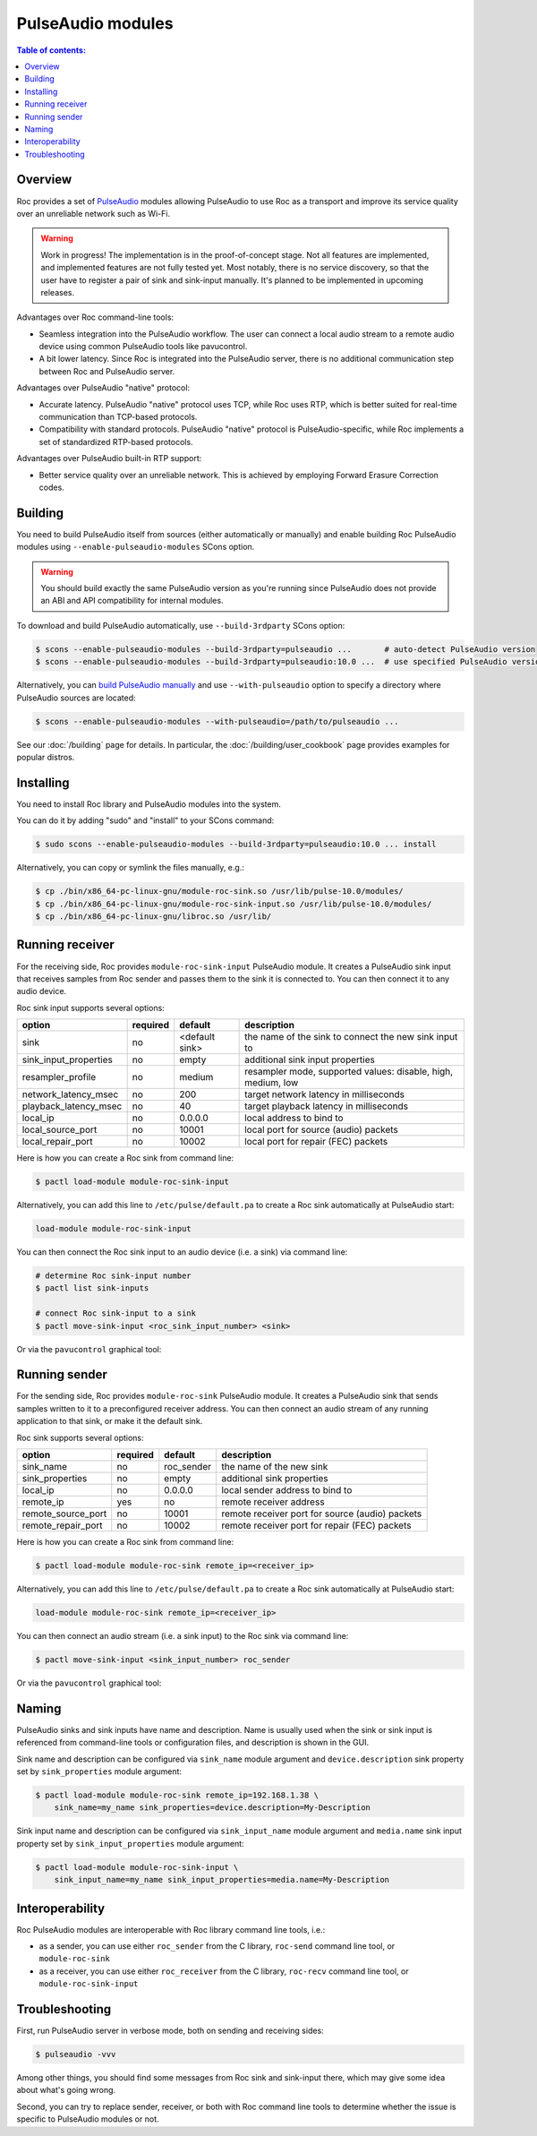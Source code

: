 PulseAudio modules
******************

.. contents:: Table of contents:
   :local:
   :depth: 1

Overview
========

Roc provides a set of `PulseAudio <https://www.freedesktop.org/wiki/Software/PulseAudio/>`_ modules allowing PulseAudio to use Roc as a transport and improve its service quality over an unreliable network such as Wi-Fi.

.. warning::

   Work in progress! The implementation is in the proof-of-concept stage. Not all features are implemented, and implemented features are not fully tested yet. Most notably, there is no service discovery, so that the user have to register a pair of sink and sink-input manually. It's planned to be implemented in upcoming releases.

Advantages over Roc command-line tools:

- Seamless integration into the PulseAudio workflow. The user can connect a local audio stream to a remote audio device using common PulseAudio tools like pavucontrol.

- A bit lower latency. Since Roc is integrated into the PulseAudio server, there is no additional communication step between Roc and PulseAudio server.

Advantages over PulseAudio "native" protocol:

- Accurate latency. PulseAudio "native" protocol uses TCP, while Roc uses RTP, which is better suited for real-time communication than TCP-based protocols.

- Compatibility with standard protocols. PulseAudio "native" protocol is PulseAudio-specific, while Roc implements a set of standardized RTP-based protocols.

Advantages over PulseAudio built-in RTP support:

- Better service quality over an unreliable network. This is achieved by employing Forward Erasure Correction codes.

Building
========

You need to build PulseAudio itself from sources (either automatically or manually) and enable building Roc PulseAudio modules using ``--enable-pulseaudio-modules`` SCons option.

.. warning::

   You should build exactly the same PulseAudio version as you're running since PulseAudio does not provide an ABI and API compatibility for internal modules.

To download and build PulseAudio automatically, use ``--build-3rdparty`` SCons option:

.. code::

   $ scons --enable-pulseaudio-modules --build-3rdparty=pulseaudio ...       # auto-detect PulseAudio version
   $ scons --enable-pulseaudio-modules --build-3rdparty=pulseaudio:10.0 ...  # use specified PulseAudio version

Alternatively, you can `build PulseAudio manually <https://www.freedesktop.org/wiki/Software/PulseAudio/Documentation/Developer/PulseAudioFromGit/>`_ and use ``--with-pulseaudio`` option to specify a directory where PulseAudio sources are located:

.. code::

   $ scons --enable-pulseaudio-modules --with-pulseaudio=/path/to/pulseaudio ...

See our :doc:`/building` page for details. In particular, the :doc:`/building/user_cookbook` page provides examples for popular distros.

Installing
==========

You need to install Roc library and PulseAudio modules into the system.

You can do it by adding "sudo" and "install" to your SCons command:

.. code::

   $ sudo scons --enable-pulseaudio-modules --build-3rdparty=pulseaudio:10.0 ... install

Alternatively, you can copy or symlink the files manually, e.g.:

.. code::

   $ cp ./bin/x86_64-pc-linux-gnu/module-roc-sink.so /usr/lib/pulse-10.0/modules/
   $ cp ./bin/x86_64-pc-linux-gnu/module-roc-sink-input.so /usr/lib/pulse-10.0/modules/
   $ cp ./bin/x86_64-pc-linux-gnu/libroc.so /usr/lib/

Running receiver
================

For the receiving side, Roc provides ``module-roc-sink-input`` PulseAudio module. It creates a PulseAudio sink input that receives samples from Roc sender and passes them to the sink it is connected to. You can then connect it to any audio device.

Roc sink input supports several options:

===================== ======== ============== ==========================================
option                required default        description
===================== ======== ============== ==========================================
sink                  no       <default sink> the name of the sink to connect the new sink input to
sink_input_properties no       empty          additional sink input properties
resampler_profile     no       medium         resampler mode, supported values: disable, high, medium, low
network_latency_msec  no       200            target network latency in milliseconds
playback_latency_msec no       40             target playback latency in milliseconds
local_ip              no       0.0.0.0        local address to bind to
local_source_port     no       10001          local port for source (audio) packets
local_repair_port     no       10002          local port for repair (FEC) packets
===================== ======== ============== ==========================================

Here is how you can create a Roc sink from command line:

.. code::

   $ pactl load-module module-roc-sink-input

Alternatively, you can add this line to ``/etc/pulse/default.pa`` to create a Roc sink automatically at PulseAudio start:

.. code::

   load-module module-roc-sink-input

You can then connect the Roc sink input to an audio device (i.e. a sink) via command line:

.. code::

   # determine Roc sink-input number
   $ pactl list sink-inputs

   # connect Roc sink-input to a sink
   $ pactl move-sink-input <roc_sink_input_number> <sink>

Or via the ``pavucontrol`` graphical tool:

.. image:: ../_images/roc_pulse_receiver.png
    :width: 600px

Running sender
==============

For the sending side, Roc provides ``module-roc-sink`` PulseAudio module. It creates a PulseAudio sink that sends samples written to it to a preconfigured receiver address. You can then connect an audio stream of any running application to that sink, or make it the default sink.

Roc sink supports several options:

===================== ======== ============== ==========================================
option                required default        description
===================== ======== ============== ==========================================
sink_name             no       roc_sender     the name of the new sink
sink_properties       no       empty          additional sink properties
local_ip              no       0.0.0.0        local sender address to bind to
remote_ip             yes      no             remote receiver address
remote_source_port    no       10001          remote receiver port for source (audio) packets
remote_repair_port    no       10002          remote receiver port for repair (FEC) packets
===================== ======== ============== ==========================================

Here is how you can create a Roc sink from command line:

.. code::

   $ pactl load-module module-roc-sink remote_ip=<receiver_ip>

Alternatively, you can add this line to ``/etc/pulse/default.pa`` to create a Roc sink automatically at PulseAudio start:

.. code::

   load-module module-roc-sink remote_ip=<receiver_ip>

You can then connect an audio stream (i.e. a sink input) to the Roc sink via command line:

.. code::

   $ pactl move-sink-input <sink_input_number> roc_sender

Or via the ``pavucontrol`` graphical tool:

.. image:: ../_images/roc_pulse_sender.png
    :width: 600px

Naming
======

PulseAudio sinks and sink inputs have name and description. Name is usually used when the sink or sink input is referenced from command-line tools or configuration files, and description is shown in the GUI.

Sink name and description can be configured via ``sink_name`` module argument and ``device.description`` sink property set by ``sink_properties`` module argument:

.. code::

   $ pactl load-module module-roc-sink remote_ip=192.168.1.38 \
       sink_name=my_name sink_properties=device.description=My-Description

Sink input name and description can be configured via ``sink_input_name`` module argument and ``media.name`` sink input property set by ``sink_input_properties`` module argument:

.. code::

   $ pactl load-module module-roc-sink-input \
       sink_input_name=my_name sink_input_properties=media.name=My-Description

Interoperability
================

Roc PulseAudio modules are interoperable with Roc library command line tools, i.e.:

- as a sender, you can use either ``roc_sender`` from the C library, ``roc-send`` command line tool, or ``module-roc-sink``

- as a receiver, you can use either ``roc_receiver`` from the C library, ``roc-recv`` command line tool, or ``module-roc-sink-input``

Troubleshooting
===============

First, run PulseAudio server in verbose mode, both on sending and receiving sides:

.. code::

   $ pulseaudio -vvv

Among other things, you should find some messages from Roc sink and sink-input there, which may give some idea about what's going wrong.

Second, you can try to replace sender, receiver, or both with Roc command line tools to determine whether the issue is specific to PulseAudio modules or not.
